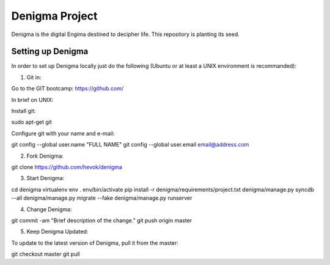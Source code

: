 ===============
Denigma Project
===============

Denigma is the digital Engima destined to decipher life. This repository is planting its seed.


Setting up Denigma
==================

In order to set up Denigma locally just do the following 
(Ubuntu or at least a UNIX environment is recommanded):

1. Git in:

Go to the GIT bootcamp: https://github.com/

In brief on UNIX:

Install git::

sudo apt-get git

Configure git with your name and e-mail::

git config --global user.name "FULL NAME"
git config --global user.email email@address.com

2. Fork Denigma::

git clone https://github.com/hevok/denigma

3. Start Denigma::

cd denigma
virtualenv env
. env/bin/activate
pip install -r denigma/requirements/project.txt
denigma/manage.py syncdb --all
denigma/manage.py migrate --fake
denigma/manage.py runserver

4. Change Denigma::

git commit -am "Brief description of the change."
git push origin master

5. Keep Denigma Updated:

To update to the latest version of Denigma, pull it from the master::

git checkout master
git pull
